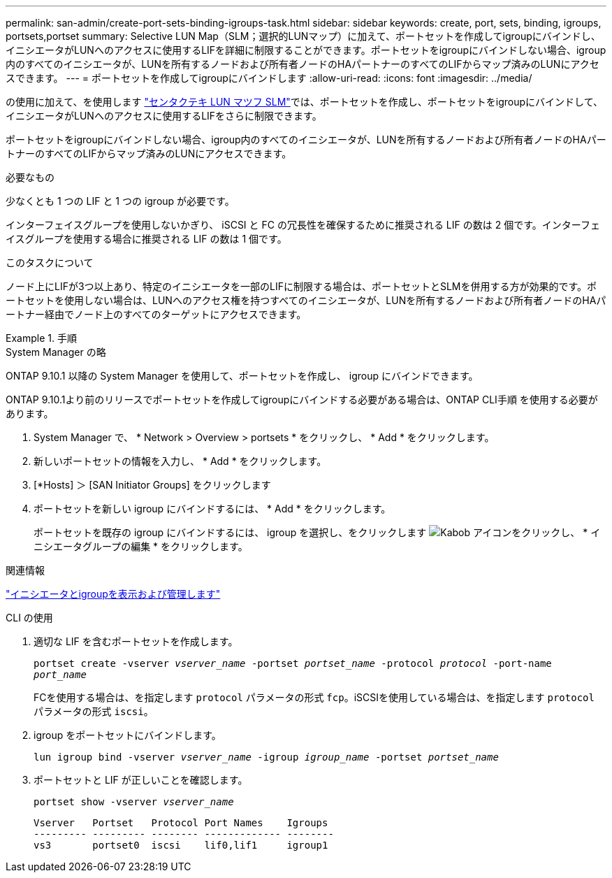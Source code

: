 ---
permalink: san-admin/create-port-sets-binding-igroups-task.html 
sidebar: sidebar 
keywords: create, port, sets, binding, igroups, portsets,portset 
summary: Selective LUN Map（SLM；選択的LUNマップ）に加えて、ポートセットを作成してigroupにバインドし、イニシエータがLUNへのアクセスに使用するLIFを詳細に制限することができます。ポートセットをigroupにバインドしない場合、igroup内のすべてのイニシエータが、LUNを所有するノードおよび所有者ノードのHAパートナーのすべてのLIFからマップ済みのLUNにアクセスできます。 
---
= ポートセットを作成してigroupにバインドします
:allow-uri-read: 
:icons: font
:imagesdir: ../media/


[role="lead"]
の使用に加えて、を使用します link:selective-lun-map-concept.html["センタクテキ LUN マツフ SLM"]では、ポートセットを作成し、ポートセットをigroupにバインドして、イニシエータがLUNへのアクセスに使用するLIFをさらに制限できます。

ポートセットをigroupにバインドしない場合、igroup内のすべてのイニシエータが、LUNを所有するノードおよび所有者ノードのHAパートナーのすべてのLIFからマップ済みのLUNにアクセスできます。

.必要なもの
少なくとも 1 つの LIF と 1 つの igroup が必要です。

インターフェイスグループを使用しないかぎり、 iSCSI と FC の冗長性を確保するために推奨される LIF の数は 2 個です。インターフェイスグループを使用する場合に推奨される LIF の数は 1 個です。

.このタスクについて
ノード上にLIFが3つ以上あり、特定のイニシエータを一部のLIFに制限する場合は、ポートセットとSLMを併用する方が効果的です。ポートセットを使用しない場合は、LUNへのアクセス権を持つすべてのイニシエータが、LUNを所有するノードおよび所有者ノードのHAパートナー経由でノード上のすべてのターゲットにアクセスできます。

.手順
[role="tabbed-block"]
====
.System Manager の略
--
ONTAP 9.10.1 以降の System Manager を使用して、ポートセットを作成し、 igroup にバインドできます。

ONTAP 9.10.1より前のリリースでポートセットを作成してigroupにバインドする必要がある場合は、ONTAP CLI手順 を使用する必要があります。

. System Manager で、 * Network > Overview > portsets * をクリックし、 * Add * をクリックします。
. 新しいポートセットの情報を入力し、 * Add * をクリックします。
. [*Hosts] ＞ [SAN Initiator Groups] をクリックします
. ポートセットを新しい igroup にバインドするには、 * Add * をクリックします。
+
ポートセットを既存の igroup にバインドするには、 igroup を選択し、をクリックします image:icon_kabob.gif["Kabob アイコン"]をクリックし、 * イニシエータグループの編集 * をクリックします。



.関連情報
link:manage-san-initiators-task.html["イニシエータとigroupを表示および管理します"]

--
.CLI の使用
--
. 適切な LIF を含むポートセットを作成します。
+
`portset create -vserver _vserver_name_ -portset _portset_name_ -protocol _protocol_ -port-name _port_name_`

+
FCを使用する場合は、を指定します `protocol` パラメータの形式 `fcp`。iSCSIを使用している場合は、を指定します `protocol` パラメータの形式 `iscsi`。

. igroup をポートセットにバインドします。
+
`lun igroup bind -vserver _vserver_name_ -igroup _igroup_name_ -portset _portset_name_`

. ポートセットと LIF が正しいことを確認します。
+
`portset show -vserver _vserver_name_`

+
[listing]
----
Vserver   Portset   Protocol Port Names    Igroups
--------- --------- -------- ------------- --------
vs3       portset0  iscsi    lif0,lif1     igroup1
----


--
====